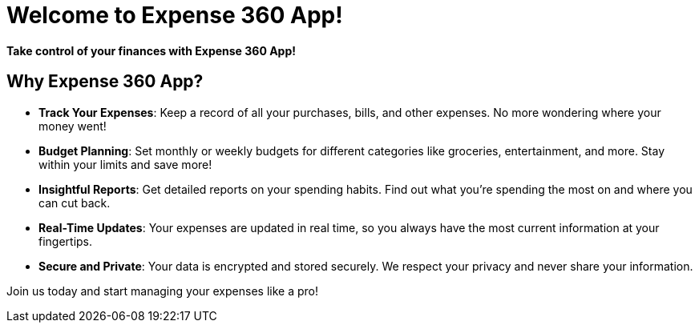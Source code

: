 :app-name: Expense 360 App

# Welcome to  {app-name}!

**Take control of your finances with {app-name}!**

## Why {app-name}?

- **Track Your Expenses**: Keep a record of all your purchases, bills, and other expenses. No more wondering where your money went!
- **Budget Planning**: Set monthly or weekly budgets for different categories like groceries, entertainment, and more. Stay within your limits and save more!
- **Insightful Reports**: Get detailed reports on your spending habits. Find out what you're spending the most on and where you can cut back.
- **Real-Time Updates**: Your expenses are updated in real time, so you always have the most current information at your fingertips.
- **Secure and Private**: Your data is encrypted and stored securely. We respect your privacy and never share your information.

Join us today and start managing your expenses like a pro!